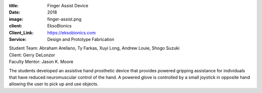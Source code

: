 :title: Finger Assist Device
:date: 2018
:image: finger-assist.png
:client: EksoBionics
:Client_Link: https://eksobionics.com
:Service: Design and Prototype Fabrication

| Student Team: Abraham Arellano, Ty Farkas, Xuyi Long, Andrew Louie, Shogo Suzuki
| Client: Gerry DeLonzor
| Faculty Mentor: Jason K. Moore

The students developed an assistive hand prosthetic device that provides
powered gripping assistance for individuals that have reduced neuromuscular
control of the hand. A powered glove is controlled by a small joystick in
opposite hand allowing the user to pick up and use objects.
